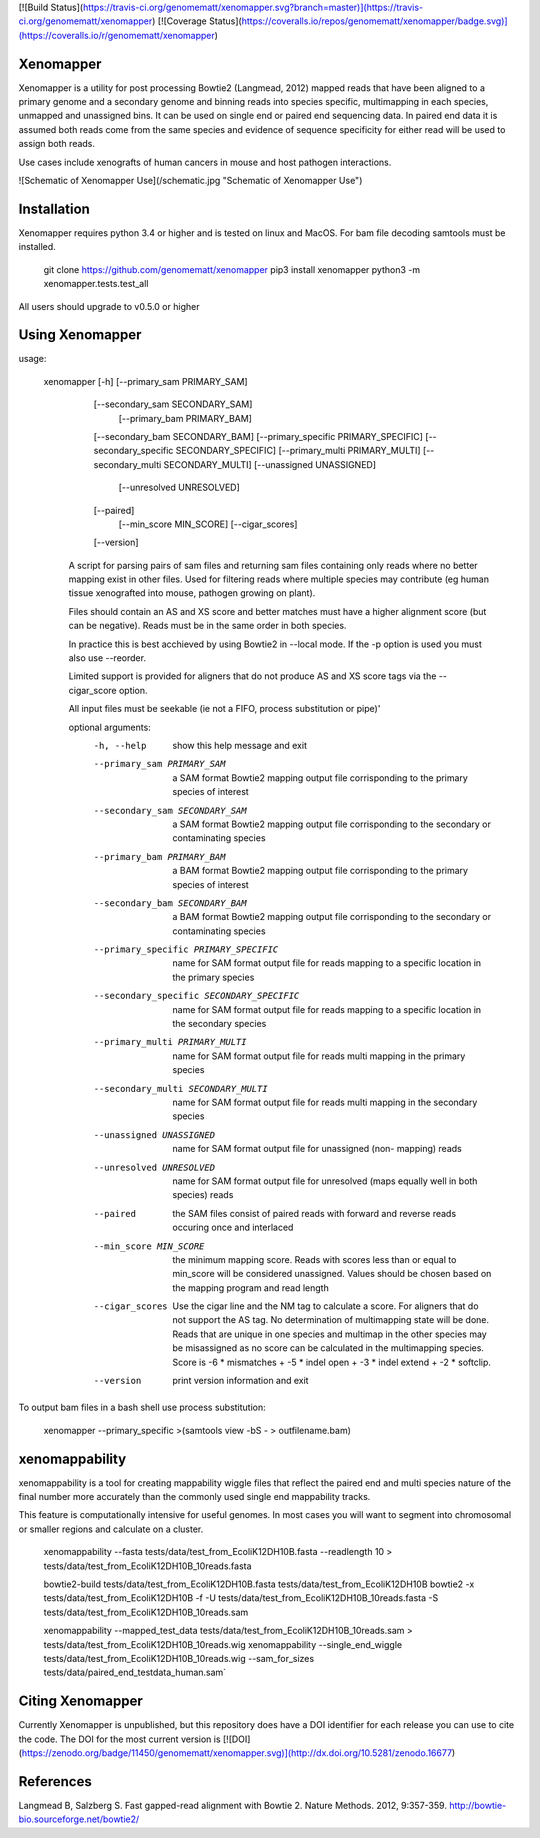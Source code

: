 [![Build Status](https://travis-ci.org/genomematt/xenomapper.svg?branch=master)](https://travis-ci.org/genomematt/xenomapper)
[![Coverage Status](https://coveralls.io/repos/genomematt/xenomapper/badge.svg)](https://coveralls.io/r/genomematt/xenomapper)

Xenomapper
==========

Xenomapper is a utility for post processing Bowtie2 (Langmead, 2012) mapped reads that have been aligned to a primary genome and a secondary genome and binning reads into species specific, multimapping in each species, unmapped and unassigned bins.  It can be used on single end or paired end sequencing data.  In paired end data it is assumed both reads come from the same species and evidence of sequence specificity for either read will be used to assign both reads.

Use cases include xenografts of human cancers in mouse and host pathogen interactions.

![Schematic of Xenomapper Use](/schematic.jpg "Schematic of Xenomapper Use")

Installation
============
Xenomapper requires python 3.4 or higher and is tested on linux and MacOS.  For bam file decoding samtools must be installed.


    git clone https://github.com/genomematt/xenomapper
    pip3 install xenomapper
    python3 -m xenomapper.tests.test_all

All users should upgrade to v0.5.0 or higher

Using Xenomapper
================

usage:

    xenomapper [-h]   [--primary_sam PRIMARY_SAM]
                      [--secondary_sam SECONDARY_SAM]
					  [--primary_bam PRIMARY_BAM]
                      [--secondary_bam SECONDARY_BAM]
                      [--primary_specific PRIMARY_SPECIFIC]
                      [--secondary_specific SECONDARY_SPECIFIC]
                      [--primary_multi PRIMARY_MULTI]
                      [--secondary_multi SECONDARY_MULTI]
                      [--unassigned UNASSIGNED]
					  [--unresolved UNRESOLVED]
                      [--paired]
					  [--min_score MIN_SCORE]
					  [--cigar_scores]
                      [--version]

	A script for parsing pairs of sam files and returning sam files
	containing only reads where no better mapping exist in other files.
	Used for filtering reads where multiple species may contribute 
	(eg human tissue xenografted into mouse, pathogen growing on plant).

	Files should contain an AS and XS score and better matches must have
	a higher alignment score (but can be negative).
	Reads must be in the same order in both species.

	In practice this is best acchieved by using Bowtie2 in --local mode.
	If the -p option is used you must also use --reorder.

	Limited support is provided for aligners that do not produce AS and XS
	score tags via the --cigar_score option.

	All input files must be seekable
	(ie not a FIFO, process substitution or pipe)'

	optional arguments:
	  -h, --help            show this help message and exit
	  --primary_sam PRIMARY_SAM
	                        a SAM format Bowtie2 mapping output file corrisponding
	                        to the primary species of interest
	  --secondary_sam SECONDARY_SAM
	                        a SAM format Bowtie2 mapping output file corrisponding
	                        to the secondary or contaminating species
	  --primary_bam PRIMARY_BAM
	                        a BAM format Bowtie2 mapping output file corrisponding
	                        to the primary species of interest
	  --secondary_bam SECONDARY_BAM
	                        a BAM format Bowtie2 mapping output file corrisponding
	                        to the secondary or contaminating species
	  --primary_specific PRIMARY_SPECIFIC
	                        name for SAM format output file for reads mapping to a
	                        specific location in the primary species
	  --secondary_specific SECONDARY_SPECIFIC
	                        name for SAM format output file for reads mapping to a
	                        specific location in the secondary species
	  --primary_multi PRIMARY_MULTI
	                        name for SAM format output file for reads multi
	                        mapping in the primary species
	  --secondary_multi SECONDARY_MULTI
	                        name for SAM format output file for reads multi
	                        mapping in the secondary species
	  --unassigned UNASSIGNED
	                        name for SAM format output file for unassigned (non-
	                        mapping) reads
	  --unresolved UNRESOLVED
	                        name for SAM format output file for unresolved (maps
	                        equally well in both species) reads
	  --paired              the SAM files consist of paired reads with forward and
	                        reverse reads occuring once and interlaced
	  --min_score MIN_SCORE
							the minimum mapping score.  Reads with scores less than
							or equal to min_score will be considered unassigned.
							Values should be chosen based on the mapping program 
							and read length
	  --cigar_scores        Use the cigar line and the NM tag to calculate a
	                        score. For aligners that do not support the AS tag. No
	                        determination of multimapping state will be done.
	                        Reads that are unique in one species and multimap in
	                        the other species may be misassigned as no score can
	                        be calculated in the multimapping species. Score is -6
	                        * mismatches + -5 * indel open + -3 * indel extend +
	                        -2 * softclip.
	  --version             print version information and exit


To output bam files in a bash shell use process substitution:


    xenomapper --primary_specific >(samtools view -bS - > outfilename.bam)


xenomappability
===============
xenomappability is a tool for creating mappability wiggle files that reflect the paired end and multi species nature of the final number more accurately than the commonly used single end mappability tracks.

This feature is computationally intensive for useful genomes.  In most cases you will want to segment into chromosomal or smaller regions and calculate on a cluster.


    xenomappability --fasta tests/data/test_from_EcoliK12DH10B.fasta --readlength 10 > tests/data/test_from_EcoliK12DH10B_10reads.fasta

    bowtie2-build tests/data/test_from_EcoliK12DH10B.fasta tests/data/test_from_EcoliK12DH10B
    bowtie2 -x tests/data/test_from_EcoliK12DH10B -f -U tests/data/test_from_EcoliK12DH10B_10reads.fasta -S tests/data/test_from_EcoliK12DH10B_10reads.sam

    xenomappability --mapped_test_data tests/data/test_from_EcoliK12DH10B_10reads.sam > tests/data/test_from_EcoliK12DH10B_10reads.wig
    xenomappability --single_end_wiggle tests/data/test_from_EcoliK12DH10B_10reads.wig --sam_for_sizes tests/data/paired_end_testdata_human.sam`

Citing Xenomapper
=================
Currently Xenomapper is unpublished, but this repository does have a DOI identifier for each release you can use to cite the code.  The DOI for the most current version is [![DOI](https://zenodo.org/badge/11450/genomematt/xenomapper.svg)](http://dx.doi.org/10.5281/zenodo.16677)

References
=================
Langmead B, Salzberg S. Fast gapped-read alignment with Bowtie 2. Nature Methods. 2012, 9:357-359. http://bowtie-bio.sourceforge.net/bowtie2/



